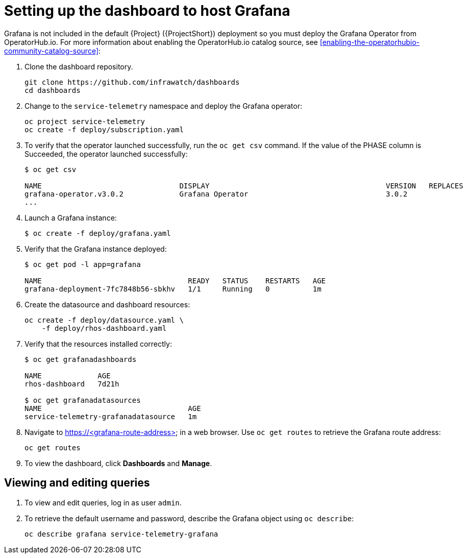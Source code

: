 // Module included in the following assemblies:
//
// <List assemblies here, each on a new line>

// This module can be included from assemblies using the following include statement:
// include::<path>/proc_setting-up-the-dashboard-to-host-grafana.adoc[leveloffset=+1]

// The file name and the ID are based on the module title. For example:
// * file name: proc_doing-procedure-a.adoc
// * ID: [id='proc_doing-procedure-a_{context}']
// * Title: = Doing procedure A
//
// The ID is used as an anchor for linking to the module. Avoid changing
// it after the module has been published to ensure existing links are not
// broken.
//
// The `context` attribute enables module reuse. Every module's ID includes
// {context}, which ensures that the module has a unique ID even if it is
// reused multiple times in a guide.
//
// Start the title with a verb, such as Creating or Create. See also
// _Wording of headings_ in _The IBM Style Guide_.
[id="setting-up-the-dashboard-to-host-grafana_{context}"]
= Setting up the dashboard to host Grafana

Grafana is not included in the default {Project} ({ProjectShort}) deployment so you must deploy the Grafana Operator from OperatorHub.io. For more information about enabling the OperatorHub.io catalog source, see <<enabling-the-operatorhubio-community-catalog-source>>:

. Clone the dashboard repository.
+
----
git clone https://github.com/infrawatch/dashboards
cd dashboards
----

. Change to the `service-telemetry` namespace and deploy the Grafana operator:
+
----
oc project service-telemetry
oc create -f deploy/subscription.yaml
----

. To verify that the operator launched successfully, run the `oc get csv` command. If the value of the PHASE column is Succeeded, the operator launched successfully:
+
----
$ oc get csv

NAME                                DISPLAY                                         VERSION   REPLACES                            PHASE
grafana-operator.v3.0.2             Grafana Operator                                3.0.2                                         Succeeded
...
----

. Launch a Grafana instance:
+
----
$ oc create -f deploy/grafana.yaml
----

. Verify that the Grafana instance deployed:
+
----
$ oc get pod -l app=grafana

NAME                                  READY   STATUS    RESTARTS   AGE
grafana-deployment-7fc7848b56-sbkhv   1/1     Running   0          1m
----

. Create the datasource and dashboard resources:
+
----
oc create -f deploy/datasource.yaml \
    -f deploy/rhos-dashboard.yaml
----

. Verify that the resources installed correctly:
+
----
$ oc get grafanadashboards

NAME             AGE
rhos-dashboard   7d21h

$ oc get grafanadatasources
NAME                                  AGE
service-telemetry-grafanadatasource   1m
----

. Navigate to https://<grafana-route-address> in a web browser. Use `oc get routes` to retrieve the Grafana route address:
+
----
oc get routes
----

. To view the dashboard, click *Dashboards* and *Manage*.

[id="viewing-and-editing-queries"]
== Viewing and editing queries

. To view and edit queries, log in as user `admin`.

. To retrieve the default username and password, describe the Grafana object using `oc describe`:
+
----
oc describe grafana service-telemetry-grafana
----
